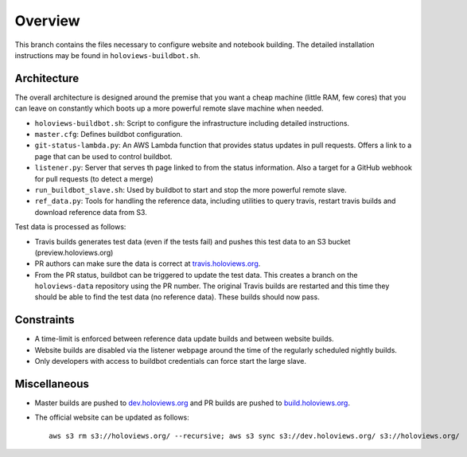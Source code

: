 ========
Overview
========

This branch contains the files necessary to configure website and
notebook building. The detailed installation instructions may be found
in ``holoviews-buildbot.sh``.

Architecture
~~~~~~~~~~~~

The overall architecture is designed around the premise that you want a
cheap machine (little RAM, few cores) that you can leave on constantly
which boots up a more powerful remote slave machine when needed.

* ``holoviews-buildbot.sh``: Script to configure the infrastructure
  including detailed instructions.
* ``master.cfg``: Defines buildbot configuration.
* ``git-status-lambda.py``: An AWS Lambda function that provides status
  updates in pull requests. Offers a link to a page that can be used to
  control buildbot.
* ``listener.py``: Server that serves th page linked to from the status
  information. Also a target for a GitHub webhook for pull requests (to detect a merge)
* ``run_buildbot_slave.sh``: Used by buildbot to start and stop the more
  powerful remote slave.
* ``ref_data.py``: Tools for handling the reference data, including
  utilities to query travis, restart travis builds and download
  reference data from S3.

Test data is processed as follows:

* Travis builds generates test data (even if the tests fail) and pushes
  this test data to an S3 bucket (preview.holoviews.org)
* PR authors can make sure the data is correct at `travis.holoviews.org
  <http://travis.holoviews.org>`_.
* From the PR status, buildbot can be triggered to update the test
  data. This creates a branch on the ``holoviews-data`` repository using
  the PR number. The original Travis builds are restarted and this time
  they should be able to find the test data (no reference data). These
  builds should now pass.


Constraints
~~~~~~~~~~~

* A time-limit is enforced between reference data update builds and
  between website builds.
* Website builds are disabled via the listener webpage around the time
  of the regularly scheduled nightly builds.
* Only developers with access to buildbot credentials can force start
  the large slave.

Miscellaneous
~~~~~~~~~~~~~

* Master builds are pushed to `dev.holoviews.org
  <http://dev.holoviews.org>`_ and PR builds are pushed to
  `build.holoviews.org <http://build.holoviews.org>`_.
* The official website can be updated as follows::

   aws s3 rm s3://holoviews.org/ --recursive; aws s3 sync s3://dev.holoviews.org/ s3://holoviews.org/ 
